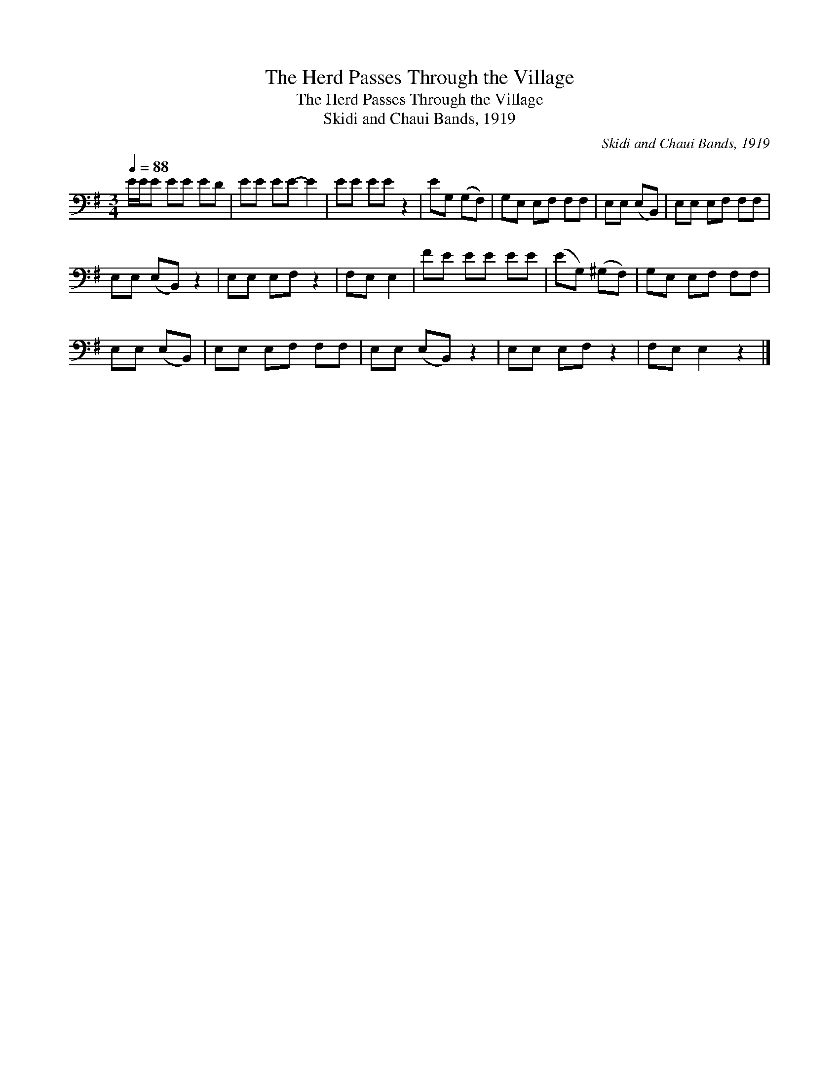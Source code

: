 X:1
T:The Herd Passes Through the Village
T:The Herd Passes Through the Village
T:Skidi and Chaui Bands, 1919
C:Skidi and Chaui Bands, 1919
L:1/8
Q:1/4=88
M:3/4
K:G
V:1 bass 
V:1
 E/E/E EE ED | EE EE- E2 | EE EE z2 | EG, (G,F,) | G,E, E,F, F,F, | E,E, (E,B,,) | E,E, E,F, F,F, | %7
 E,E, (E,B,,) z2 | E,E, E,F, z2 | F,E, E,2 | FE EE EE | (EG,) (^G,F,) | G,E, E,F, F,F, | %13
 E,E, (E,B,,) | E,E, E,F, F,F, | E,E, (E,B,,) z2 | E,E, E,F, z2 | F,E, E,2 z2 |] %18

